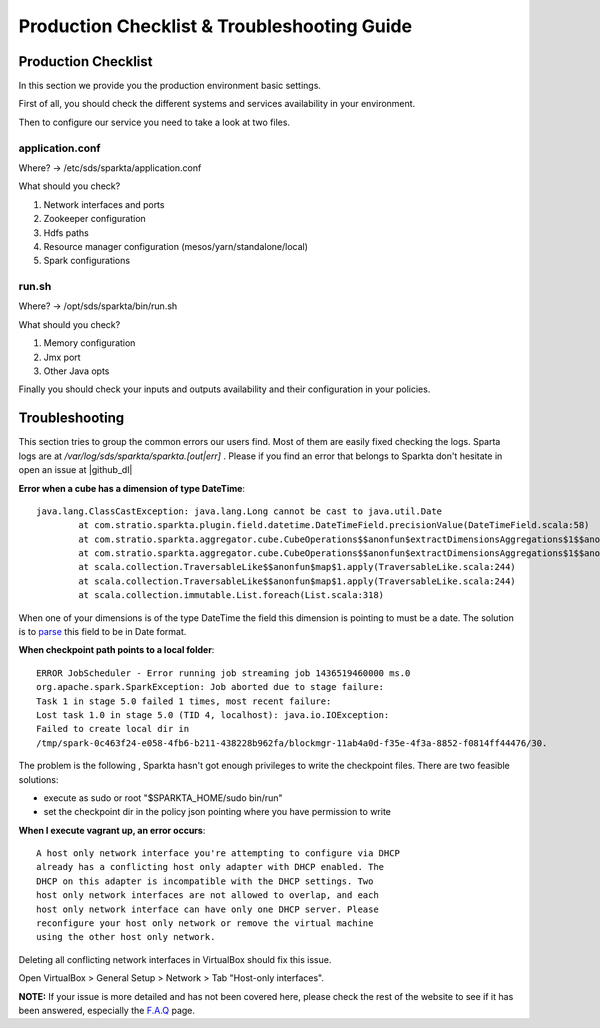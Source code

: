Production Checklist & Troubleshooting Guide
********************************************

Production Checklist
====================

In this section we provide you the production environment basic settings.

First of all, you should check the different systems and services availability in your environment.

Then to configure our service you need to take a look at two files.

application.conf
----------------
Where? -> /etc/sds/sparkta/application.conf

What should you check?

#. Network interfaces and ports
#. Zookeeper configuration
#. Hdfs paths
#. Resource manager configuration (mesos/yarn/standalone/local)
#. Spark configurations

run.sh
------
Where? -> /opt/sds/sparkta/bin/run.sh

What should you check?

#. Memory configuration
#. Jmx port
#. Other Java opts

Finally you should check your inputs and outputs availability and their configuration in your policies.


Troubleshooting
===============

This section tries to group the common errors our users find. Most of them are easily fixed checking the logs.
Sparta logs are at `/var/log/sds/sparkta/sparkta.[out|err]` . Please if you find an error that belongs to Sparkta don't
hesitate in open an issue at |github_dl|

.. |github_dl| raw:: html

   <a href="https://github.com/Stratio/Sparkta/issues" target="_blank">GitHub</a>



**Error when a cube has a dimension of type DateTime**::

    java.lang.ClassCastException: java.lang.Long cannot be cast to java.util.Date
            at com.stratio.sparkta.plugin.field.datetime.DateTimeField.precisionValue(DateTimeField.scala:58)
            at com.stratio.sparkta.aggregator.cube.CubeOperations$$anonfun$extractDimensionsAggregations$1$$anonfun$1$$anonfun$apply$1.apply(CubeMaker.scala:75)
            at com.stratio.sparkta.aggregator.cube.CubeOperations$$anonfun$extractDimensionsAggregations$1$$anonfun$1$$anonfun$apply$1.apply(CubeMaker.scala:74)
            at scala.collection.TraversableLike$$anonfun$map$1.apply(TraversableLike.scala:244)
            at scala.collection.TraversableLike$$anonfun$map$1.apply(TraversableLike.scala:244)
            at scala.collection.immutable.List.foreach(List.scala:318)

When one of your dimensions is of the type DateTime the field this dimension is pointing to must be a date. The
solution is to `parse <transformations.html#_datetime-transformation-label>`__ this field to be in Date format.



**When checkpoint path points to a local folder**::

    ERROR JobScheduler - Error running job streaming job 1436519460000 ms.0
    org.apache.spark.SparkException: Job aborted due to stage failure:
    Task 1 in stage 5.0 failed 1 times, most recent failure:
    Lost task 1.0 in stage 5.0 (TID 4, localhost): java.io.IOException:
    Failed to create local dir in
    /tmp/spark-0c463f24-e058-4fb6-b211-438228b962fa/blockmgr-11ab4a0d-f35e-4f3a-8852-f0814ff44476/30.

The problem is the following , Sparkta hasn't got enough privileges to write the checkpoint files.
There are two feasible solutions:

- execute as sudo or root "$SPARKTA_HOME/sudo bin/run"
- set the checkpoint dir in the policy json pointing where you have permission to write



**When I execute vagrant up, an error occurs**::

    A host only network interface you're attempting to configure via DHCP
    already has a conflicting host only adapter with DHCP enabled. The
    DHCP on this adapter is incompatible with the DHCP settings. Two
    host only network interfaces are not allowed to overlap, and each
    host only network interface can have only one DHCP server. Please
    reconfigure your host only network or remove the virtual machine
    using the other host only network.

Deleting all conflicting network interfaces in VirtualBox should fix this issue.

Open VirtualBox > General Setup > Network > Tab "Host-only interfaces".




**NOTE:** If your issue is more detailed and has not been covered here, please check the rest of the website to see if it has
been answered, especially the `F.A.Q <faq.html>`__ page.